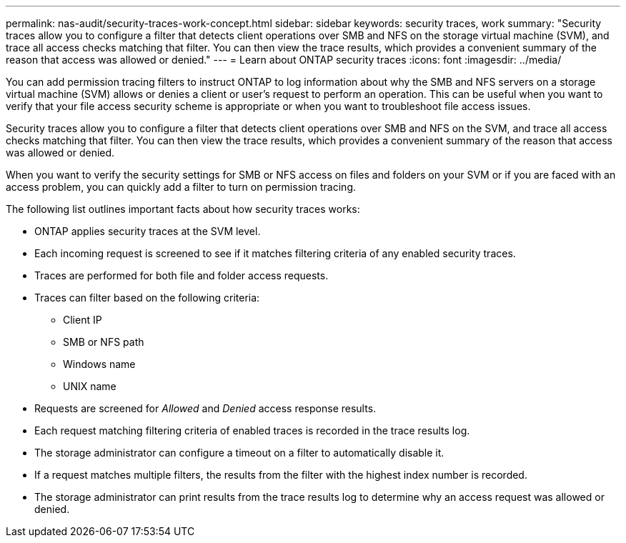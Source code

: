 ---
permalink: nas-audit/security-traces-work-concept.html
sidebar: sidebar
keywords: security traces, work
summary: "Security traces allow you to configure a filter that detects client operations over SMB and NFS on the storage virtual machine (SVM), and trace all access checks matching that filter. You can then view the trace results, which provides a convenient summary of the reason that access was allowed or denied."
---
= Learn about ONTAP security traces
:icons: font
:imagesdir: ../media/

[.lead]
You can add permission tracing filters to instruct ONTAP to log information about why the SMB and NFS servers on a storage virtual machine (SVM) allows or denies a client or user's request to perform an operation. This can be useful when you want to verify that your file access security scheme is appropriate or when you want to troubleshoot file access issues.

Security traces allow you to configure a filter that detects client operations over SMB and NFS on the SVM, and trace all access checks matching that filter. You can then view the trace results, which provides a convenient summary of the reason that access was allowed or denied.

When you want to verify the security settings for SMB or NFS access on files and folders on your SVM or if you are faced with an access problem, you can quickly add a filter to turn on permission tracing.

The following list outlines important facts about how security traces works:

* ONTAP applies security traces at the SVM level.
* Each incoming request is screened to see if it matches filtering criteria of any enabled security traces.
* Traces are performed for both file and folder access requests.
* Traces can filter based on the following criteria:
 ** Client IP
 ** SMB or NFS path
 ** Windows name
 ** UNIX name
* Requests are screened for _Allowed_ and _Denied_ access response results.
* Each request matching filtering criteria of enabled traces is recorded in the trace results log.
* The storage administrator can configure a timeout on a filter to automatically disable it.
* If a request matches multiple filters, the results from the filter with the highest index number is recorded.
* The storage administrator can print results from the trace results log to determine why an access request was allowed or denied.

// 2025 June 17, ONTAPDOC-3078